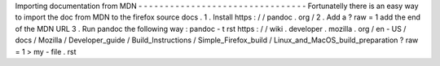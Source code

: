 Importing
documentation
from
MDN
-
-
-
-
-
-
-
-
-
-
-
-
-
-
-
-
-
-
-
-
-
-
-
-
-
-
-
-
-
-
-
-
Fortunatelly
there
is
an
easy
way
to
import
the
doc
from
MDN
to
the
firefox
source
docs
.
1
.
Install
https
:
/
/
pandoc
.
org
/
2
.
Add
a
?
raw
=
1
add
the
end
of
the
MDN
URL
3
.
Run
pandoc
the
following
way
:
pandoc
-
t
rst
https
:
/
/
wiki
.
developer
.
mozilla
.
org
/
en
-
US
/
docs
/
Mozilla
/
Developer_guide
/
Build_Instructions
/
Simple_Firefox_build
/
Linux_and_MacOS_build_preparation
\
?
raw
\
=
1
>
my
-
file
.
rst
